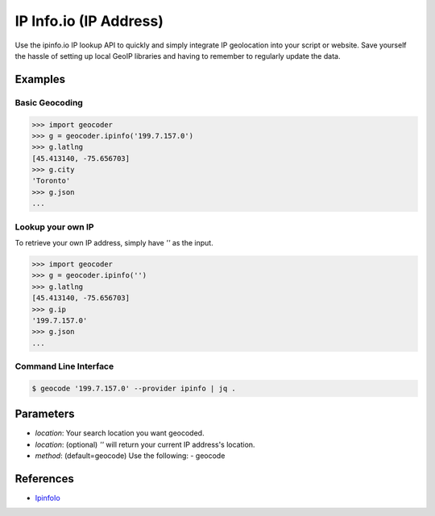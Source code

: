 IP Info.io (IP Address)
=======================

Use the ipinfo.io IP lookup API to quickly and simply integrate IP geolocation 
into your script or website. Save yourself the hassle of setting up local GeoIP 
libraries and having to remember to regularly update the data.

Examples
~~~~~~~~

Basic Geocoding
---------------

.. code-block:: python

    >>> import geocoder
    >>> g = geocoder.ipinfo('199.7.157.0')
    >>> g.latlng
    [45.413140, -75.656703]
    >>> g.city
    'Toronto'
    >>> g.json
    ...

Lookup your own IP
------------------

To retrieve your own IP address, simply have `''` as the input.

.. code-block:: python

    >>> import geocoder
    >>> g = geocoder.ipinfo('')
    >>> g.latlng
    [45.413140, -75.656703]
    >>> g.ip
    '199.7.157.0'
    >>> g.json
    ...

Command Line Interface
----------------------

.. code-block:: bash

    $ geocode '199.7.157.0' --provider ipinfo | jq .

Parameters
~~~~~~~~~~

- `location`: Your search location you want geocoded.
- `location`: (optional) `''` will return your current IP address's location.
- `method`: (default=geocode) Use the following:
  - geocode

References
~~~~~~~~~~

- `IpinfoIo <https://ipinfo.io>`_